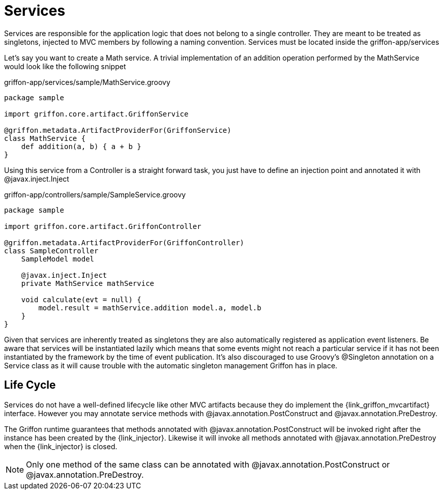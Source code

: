
[[_services]]
= Services

Services are responsible for the application logic that does not belong to a single
controller. They are meant to be treated as singletons, injected to MVC members by
following a naming convention. Services must be located inside the +griffon-app/services+

Let's say you want to create a Math service. A trivial implementation of an addition
operation performed by the +MathService+ would look like the following snippet

.griffon-app/services/sample/MathService.groovy
[source,groovy,linenums,options="nowrap"]
----
package sample

import griffon.core.artifact.GriffonService

@griffon.metadata.ArtifactProviderFor(GriffonService)
class MathService {
    def addition(a, b) { a + b }
}
----

Using this service from a Controller is a straight forward task, you just have to
define an injection point and annotated it with +@javax.inject.Inject+

.griffon-app/controllers/sample/SampleService.groovy
[source,groovy,linenums,options="nowrap"]
----
package sample

import griffon.core.artifact.GriffonController

@griffon.metadata.ArtifactProviderFor(GriffonController)
class SampleController
    SampleModel model

    @javax.inject.Inject
    private MathService mathService

    void calculate(evt = null) {
        model.result = mathService.addition model.a, model.b
    }
}
----

Given that services are inherently treated as singletons they are also automatically
registered as application event listeners. Be aware that services will be instantiated
lazily which means that some events might not reach a particular service if it has not
been instantiated by the framework by the time of event publication. It's also discouraged
to use Groovy's +@Singleton+ annotation on a Service class as it will cause trouble with
the automatic singleton management Griffon has in place.

== Life Cycle

Services do not have a well-defined lifecycle like other MVC artifacts because they do
implement the +{link_griffon_mvcartifact}+ interface. However you may annotate service
methods with +@javax.annotation.PostConstruct+ and +@javax.annotation.PreDestroy+.

The Griffon runtime guarantees that methods annotated with +@javax.annotation.PostConstruct+
will be invoked right after the instance has been created by the +{link_injector}+.
Likewise it will invoke all methods annotated with +@javax.annotation.PreDestroy+ when the
+{link_injector}+ is closed.

NOTE: Only one method of the same class can be annotated with  +@javax.annotation.PostConstruct+
or +@javax.annotation.PreDestroy+.
